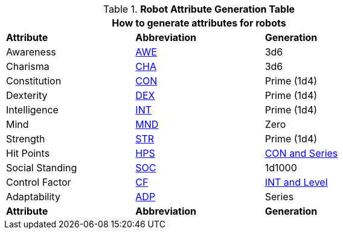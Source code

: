 .*Robot Attribute Generation Table*
[width="75%",cols="<,^,<"]
|===
3+<|How to generate attributes for robots

s|Attribute
s|Abbreviation
s|Generation

|Awareness
|xref:attributes:awareness.adoc[AWE,window=_blank]
|3d6

|Charisma
|xref:attributes:charisma.adoc[CHA,window=_blank]
|3d6

|Constitution
|xref:attributes:constitution.adoc[CON,window=_blank]
|Prime (1d4) 

|Dexterity
|xref:attributes:dexterity.adoc[DEX,window=_blank]
|Prime (1d4) 

|Intelligence
|xref:attributes:intelligence.adoc[INT,window=_blank]
|Prime (1d4) 

|Mind
|xref:attributes:mind.adoc[MND,window=_blank]
|Zero

|Strength
|xref:attributes:strength.adoc[STR,window=_blank]
|Prime (1d4) 

|Hit Points
|xref:attributes:hit_points.adoc[HPS,window=_blank]
|xref:CH05_Robots_Z_HPS.adoc [CON and Series,window=_blank]

|Social Standing
|xref:attributes:social_standing.adoc[SOC,window=_blank]
|1d1000

|Control Factor
|xref:CH05_Robots_Z_CF.adoc[CF,window=_blank]
|xref:CH05_Robots_Z_CF.adoc[INT and Level,window=_blank]

|Adaptability
|xref:robots:adaptability.adoc[ADP,window=-blank]
|Series

s|Attribute
s|Abbreviation
s|Generation
|===

